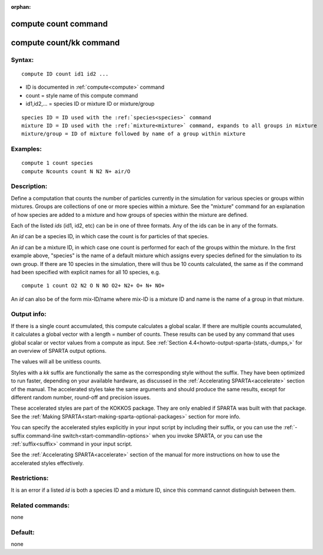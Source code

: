 
:orphan:

.. index:: compute_count

.. _compute-count:

.. _compute-count-command:

#####################
compute count command
#####################

.. _compute-count-kk-command:

########################
compute count/kk command
########################

.. _compute-count-syntax:

*******
Syntax:
*******

::

   compute ID count id1 id2 ...

- ID is documented in :ref:`compute<compute>` command 

- count = style name of this compute command

- id1,id2,... = species ID or mixture ID or mixture/group

::

   species ID = ID used with the :ref:`species<species>` command
   mixture ID = ID used with the :ref:`mixture<mixture>` command, expands to all groups in mixture
   mixture/group = ID of mixture followed by name of a group within mixture

.. _compute-count-examples:

*********
Examples:
*********

::

   compute 1 count species
   compute Ncounts count N N2 N+ air/O

.. _compute-count-descriptio:

************
Description:
************

Define a computation that counts the number of particles currently in
the simulation for various species or groups within mixtures.  Groups
are collections of one or more species within a mixture.  See the
"mixture" command for an explanation of how species are added to a
mixture and how groups of species within the mixture are defined.

Each of the listed *ids* (id1, id2, etc) can be in one of three
formats.  Any of the ids can be in any of the formats.

An *id* can be a species ID, in which case the count is for particles
of that species.

An *id* can be a mixture ID, in which case one count is performed for
each of the groups within the mixture.  In the first example above,
"species" is the name of a default mixture which assigns every species
defined for the simulation to its own group.  If there are 10 species
in the simulation, there will thus be 10 counts calculated, the same
as if the command had been specified with explicit names for all 10
species, e.g.

::

   compute 1 count O2 N2 O N NO O2+ N2+ O+ N+ NO+

An *id* can also be of the form mix-ID/name where mix-ID is a mixture
ID and name is the name of a group in that mixture.

.. _compute-count-output-info:

************
Output info:
************

If there is a single count accumulated, this compute calculates a
global scalar.  If there are multiple counts accumulated, it
calculates a global vector with a length = number of counts.  These
results can be used by any command that uses global scalar or vector
values from a compute as input.  See :ref:`Section 4.4<howto-output-sparta-(stats,-dumps,>` for an overview of SPARTA output
options.

The values will all be unitless counts.

Styles with a *kk* suffix are functionally the same as the
corresponding style without the suffix.  They have been optimized to
run faster, depending on your available hardware, as discussed in the
:ref:`Accelerating SPARTA<accelerate>` section of the manual.
The accelerated styles take the same arguments and should produce the
same results, except for different random number, round-off and
precision issues.

These accelerated styles are part of the KOKKOS package. They are only
enabled if SPARTA was built with that package.  See the :ref:`Making SPARTA<start-making-sparta-optional-packages>` section for more info.

You can specify the accelerated styles explicitly in your input script
by including their suffix, or you can use the :ref:`-suffix command-line switch<start-commandlin-options>` when you invoke SPARTA, or you can
use the :ref:`suffix<suffix>` command in your input script.

See the :ref:`Accelerating SPARTA<accelerate>` section of the
manual for more instructions on how to use the accelerated styles
effectively.

.. _compute-count-restrictio:

*************
Restrictions:
*************

It is an error if a listed *id* is both a species ID and a mixture ID,
since this command cannot distinguish between them.

.. _compute-count-related-commands:

*****************
Related commands:
*****************

none

.. _compute-count-default:

********
Default:
********

none

